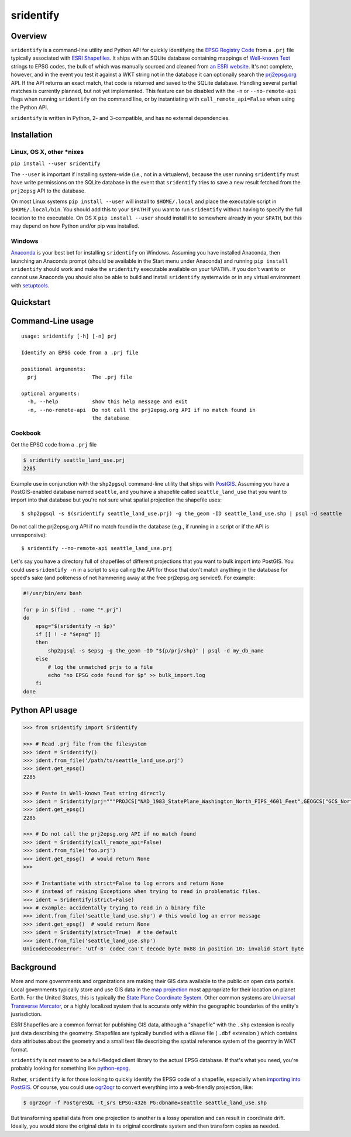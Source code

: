 sridentify
===========

Overview
--------

``sridentify`` is a command-line utility and Python API for quickly
identifying the `EPSG Registry Code <http://www.epsg-registry.org/>`__
from a ``.prj`` file typically associated with `ESRI
Shapefiles <https://en.wikipedia.org/wiki/Shapefile>`__. It ships with an
SQLite database containing mappings of `Well-known
Text <https://en.wikipedia.org/wiki/Well-known_text_representation_of_coordinate_reference_systems>`__ strings to EPSG
codes, the bulk of which was manually sourced and cleaned from `an ESRI
website <https://developers.arcgis.com/javascript/jshelp/pcs.html>`__.
It's not complete, however, and in the event you test it against a WKT
string not in the database it can optionally search the
`prj2epsg.org <http://prj2epsg.org>`__ API. If the API returns an exact
match, that code is returned and saved to the SQLite database. Handling
several partial matches is currently planned, but not yet implemented. This feature can be disabled with the ``-n`` or ``--no-remote-api`` flags when running ``sridentify`` on the command line, or by instantiating with ``call_remote_api=False`` when using the Python API.

``sridentify`` is written in Python, 2- and 3-compatible, and has no external dependencies.


Installation
------------

Linux, OS X, other *nixes
^^^^^^^^^^^^^^^^^^^^^^^^^

``pip install --user sridentify``

The ``--user`` is important if installing system-wide (i.e., not in a virtualenv), because the
user running ``sridentify`` must have write permissions on the SQLite database in the event that
``sridentify`` tries to save a new result fetched from the ``prj2epsg`` API to the database.

On most Linux systems ``pip install --user`` will install to ``$HOME/.local`` and place the executable script
in ``$HOME/.local/bin``. You should add this to your ``$PATH`` if you want to run ``sridentify``
without having to specify the full location to the executable. On OS X ``pip install --user`` should install it to somewhere already in your ``$PATH``, but this may depend on how Python and/or pip was installed.

Windows
^^^^^^^

`Anaconda <https://anaconda.com>`_ is your best bet for installing ``sridentify`` on Windows. Assuming you have installed Anaconda, then launching an Anaconda prompt (should be available in the Start menu under Anaconda) and running ``pip install sridentify`` should work and make the ``sridentify`` executable available on your ``%PATH%``. If you don't want to or cannot use Anaconda you should also be able to build and install ``sridentify`` systemwide or in any virtual environment with `setuptools <https://packaging.python.org/tutorials/installing-packages/>`_.

Quickstart
----------

Command-Line usage
------------------

::

    usage: sridentify [-h] [-n] prj

    Identify an EPSG code from a .prj file

    positional arguments:
      prj                  The .prj file

    optional arguments:
      -h, --help           show this help message and exit
      -n, --no-remote-api  Do not call the prj2epsg.org API if no match found in
                           the database

Cookbook
^^^^^^^^

Get the EPSG code from a ``.prj`` file

.. code:: bash

    $ sridentify seattle_land_use.prj
    2285

Example use in conjunction with the ``shp2pgsql`` command-line utility that ships with `PostGIS <http://postgis.net/>`__. Assuming you have a PostGIS-enabled database named ``seattle``, and you have a shapefile called ``seattle_land_use`` that you want to import into that database but you're not sure what spatial projection the shapefile uses::

    $ shp2pgsql -s $(sridentify seattle_land_use.prj) -g the_geom -ID seattle_land_use.shp | psql -d seattle

Do not call the prj2epsg.org API if no match found in the database (e.g., if running in a script or if the API is unresponsive)::

    $ sridentify --no-remote-api seattle_land_use.prj

Let's say you have a directory full of shapefiles of different projections that you want to bulk import into PostGIS. You could use ``sridentify -n`` in a script to skip calling the API for those that don't match anything in the database for speed's sake (and politeness of not hammering away at the free prj2epsg.org service!). For example:

.. code:: bash

    #!/usr/bin/env bash

    for p in $(find . -name "*.prj")
    do
        epsg="$(sridentify -n $p)"
        if [[ ! -z "$epsg" ]]
        then
            shp2pgsql -s $epsg -g the_geom -ID "${p/prj/shp}" | psql -d my_db_name
        else
            # log the unmatched prjs to a file
            echo "no EPSG code found for $p" >> bulk_import.log
        fi
    done

Python API usage
-------------------

.. code:: python

    >>> from sridentify import Sridentify

    >>> # Read .prj file from the filesystem
    >>> ident = Sridentify()
    >>> ident.from_file('/path/to/seattle_land_use.prj')
    >>> ident.get_epsg()
    2285

    >>> # Paste in Well-Known Text string directly
    >>> ident = Sridentify(prj="""PROJCS["NAD_1983_StatePlane_Washington_North_FIPS_4601_Feet",GEOGCS["GCS_North_American_1983",DATUM["D_North_American_1983",SPHEROID["GRS_1980",6378137.0,298.257222101]],PRIMEM["Greenwich",0.0],UNIT["Degree",0.0174532925199433]],PROJECTION["Lambert_Conformal_Conic"],PARAMETER["False_Easting",1640416.666666667],PARAMETER["False_Northing",0.0],PARAMETER["Central_Meridian",-120.8333333333333],PARAMETER["Standard_Parallel_1",47.5],PARAMETER["Standard_Parallel_2",48.73333333333333],PARAMETER["Latitude_Of_Origin",47.0],UNIT["Foot_US",0.3048006096012192]]""")
    >>> ident.get_epsg()
    2285
    
    >>> # Do not call the prj2epsg.org API if no match found
    >>> ident = Sridentify(call_remote_api=False)
    >>> ident.from_file('foo.prj')
    >>> ident.get_epsg()  # would return None
    >>>

    >>> # Instantiate with strict=False to log errors and return None
    >>> # instead of raising Exceptions when trying to read in problematic files.
    >>> ident = Sridentify(strict=False)
    >>> # example: accidentally trying to read in a binary file
    >>> ident.from_file('seattle_land_use.shp') # this would log an error message
    >>> ident.get_epsg()  # would return None
    >>> ident = Sridentify(strict=True)  # the default
    >>> ident.from_file('seattle_land_use.shp')
    UnicodeDecodeError: 'utf-8' codec can't decode byte 0x88 in position 10: invalid start byte



Background
----------

More and more governments and organizations are making their GIS data available to the public on
open data portals. Local governments typically store and use GIS data in the `map projection <https://en.wikipedia.org/wiki/Map_projection>`__ most appropriate for their location on planet Earth. For the United States, this is typically the `State Plane Coordinate System <https://en.wikipedia.org/wiki/State_Plane_Coordinate_System>`__. Other common systems are `Universal Transverse Mercator <https://en.wikipedia.org/wiki/Universal_Transverse_Mercator_coordinate_system>`__, or a highly localized system that is accurate only within the geographic boundaries of the entity's jusrisdiction.

ESRI Shapefiles are a common format for publishing GIS data, although a "shapefile" with the ``.shp`` extension is really just data describing the geometry. Shapefiles are typically bundled with a ``dBase`` file ( ``.dbf`` extension ) which contains data attributes about the geometry and a small text file describing the spatial reference system of the geomtry in WKT format.

``sridentify`` is not meant to be a full-fledged client library to the actual
EPSG database. If that's what you need, you're probably looking for something like `python-epsg <https://github.com/geo-data/python-epsg>`__.

Rather, ``sridentify`` is for those looking to quickly identify the EPSG code
of a shapefile, especially when `importing into PostGIS <http://postgis.net/docs/manual-2.2/using_postgis_dbmanagement.html#shp2pgsql_usage>`__. Of course, you could use `ogr2ogr <http://www.gdal.org/ogr2ogr.html>`__
to convert everything into a web-friendly projection, like:

.. code:: bash

    $ ogr2ogr -f PostgreSQL -t_srs EPSG:4326 PG:dbname=seattle seattle_land_use.shp

But transforming spatial data from one projection to another is a lossy operation
and can result in coordinate drift. Ideally, you would store the original data
in its original coordinate system and then transform copies as needed.

